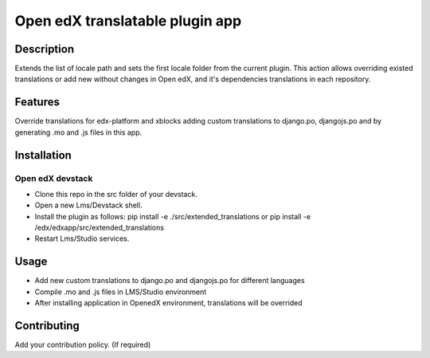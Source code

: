 =================================
 Open edX translatable plugin app
=================================

Description
###########

Extends the list of locale path and sets the first locale folder from the current plugin.
This action allows overriding existed translations or add new without
changes in Open edX, and it's dependencies translations in each repository.


Features
########

Override translations for edx-platform and xblocks adding custom translations to django.po, djangojs.po
and by generating .mo and .js files in this app.

Installation
############

Open edX devstack
*****************

- Clone this repo in the src folder of your devstack.
- Open a new Lms/Devstack shell.
- Install the plugin as follows: pip install -e ./src/extended_translations or pip install -e /edx/edxapp/src/extended_translations
- Restart Lms/Studio services.

Usage
#####

- Add new custom translations to django.po and djangojs.po for different languages
- Compile .mo and .js files in LMS/Studio environment
- After installing application in OpenedX environment, translations will be overrided

Contributing
############

Add your contribution policy. (If required)
